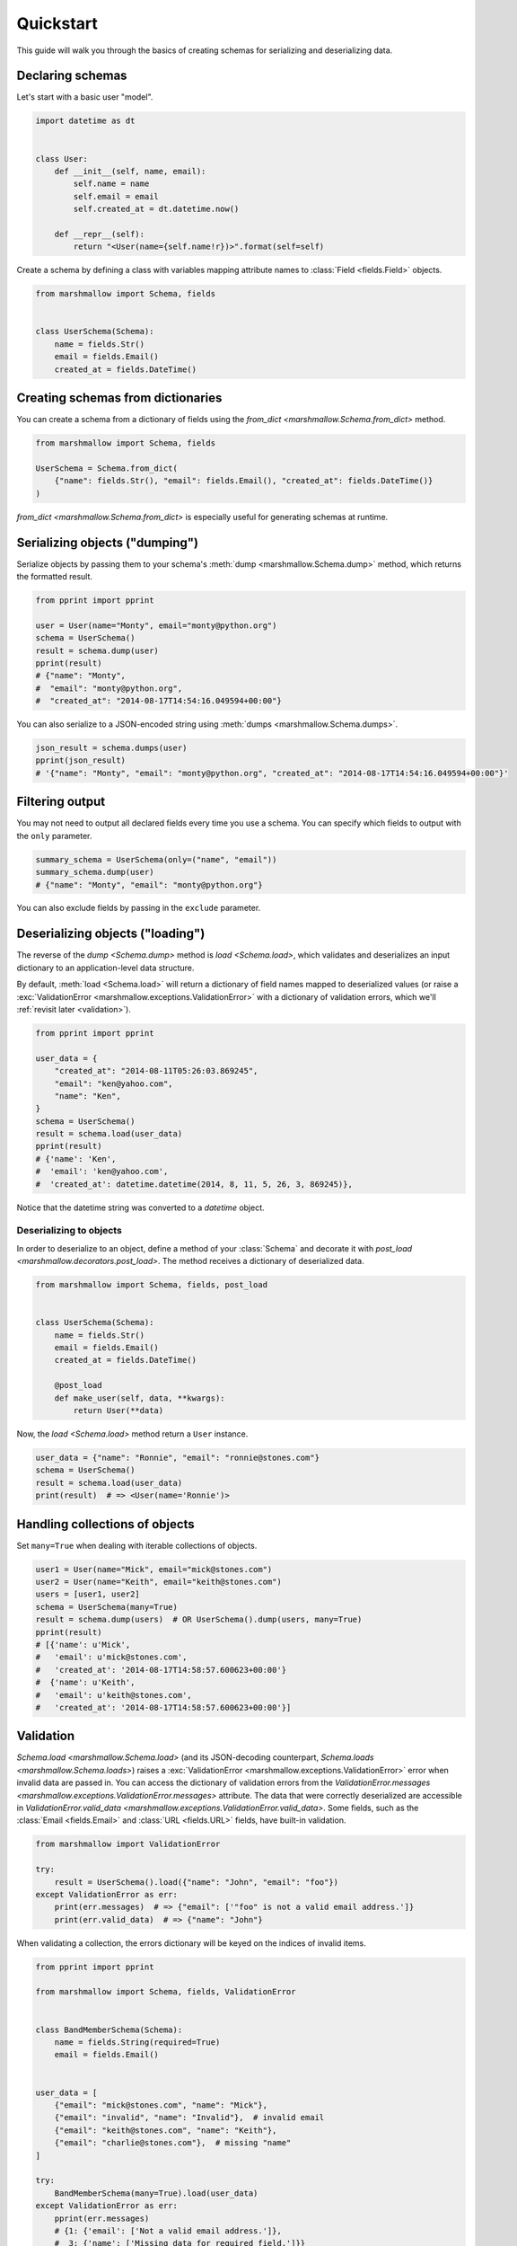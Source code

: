 Quickstart
==========

This guide will walk you through the basics of creating schemas for serializing and deserializing data.

Declaring schemas
-----------------

Let's start with a basic user "model".

.. code-block:: python

    import datetime as dt


    class User:
        def __init__(self, name, email):
            self.name = name
            self.email = email
            self.created_at = dt.datetime.now()

        def __repr__(self):
            return "<User(name={self.name!r})>".format(self=self)


Create a schema by defining a class with variables mapping attribute names to :class:`Field <fields.Field>` objects.

.. code-block:: python

    from marshmallow import Schema, fields


    class UserSchema(Schema):
        name = fields.Str()
        email = fields.Email()
        created_at = fields.DateTime()

.. seealso::

    For a full reference on the available field classes, see the :ref:`fields module documentation <api_fields>`.

Creating schemas from dictionaries
----------------------------------

You can create a schema from a dictionary of fields using the `from_dict <marshmallow.Schema.from_dict>` method.

.. code-block:: python

    from marshmallow import Schema, fields

    UserSchema = Schema.from_dict(
        {"name": fields.Str(), "email": fields.Email(), "created_at": fields.DateTime()}
    )

`from_dict <marshmallow.Schema.from_dict>` is especially useful for generating schemas at runtime.

Serializing objects ("dumping")
-------------------------------

Serialize objects by passing them to your schema's :meth:`dump <marshmallow.Schema.dump>` method, which returns the formatted result.

.. code-block:: python

    from pprint import pprint

    user = User(name="Monty", email="monty@python.org")
    schema = UserSchema()
    result = schema.dump(user)
    pprint(result)
    # {"name": "Monty",
    #  "email": "monty@python.org",
    #  "created_at": "2014-08-17T14:54:16.049594+00:00"}

You can also serialize to a JSON-encoded string using :meth:`dumps <marshmallow.Schema.dumps>`.

.. code-block:: python

    json_result = schema.dumps(user)
    pprint(json_result)
    # '{"name": "Monty", "email": "monty@python.org", "created_at": "2014-08-17T14:54:16.049594+00:00"}'

Filtering output
----------------

You may not need to output all declared fields every time you use a schema. You can specify which fields to output with the ``only`` parameter.

.. code-block:: python

    summary_schema = UserSchema(only=("name", "email"))
    summary_schema.dump(user)
    # {"name": "Monty", "email": "monty@python.org"}

You can also exclude fields by passing in the ``exclude`` parameter.


Deserializing objects ("loading")
---------------------------------

The reverse of the `dump <Schema.dump>` method is `load <Schema.load>`, which validates and deserializes 
an input dictionary to an application-level data structure. 

By default, :meth:`load <Schema.load>` will return a dictionary of field names mapped to deserialized values (or raise a :exc:`ValidationError <marshmallow.exceptions.ValidationError>` 
with a dictionary of validation errors, which we'll :ref:`revisit later <validation>`).

.. code-block:: python

    from pprint import pprint

    user_data = {
        "created_at": "2014-08-11T05:26:03.869245",
        "email": "ken@yahoo.com",
        "name": "Ken",
    }
    schema = UserSchema()
    result = schema.load(user_data)
    pprint(result)
    # {'name': 'Ken',
    #  'email': 'ken@yahoo.com',
    #  'created_at': datetime.datetime(2014, 8, 11, 5, 26, 3, 869245)},

Notice that the datetime string was converted to a `datetime` object.

Deserializing to objects
++++++++++++++++++++++++

In order to deserialize to an object, define a method of your :class:`Schema` and decorate it with `post_load <marshmallow.decorators.post_load>`. The method receives a dictionary of deserialized data.

.. code-block:: python

    from marshmallow import Schema, fields, post_load


    class UserSchema(Schema):
        name = fields.Str()
        email = fields.Email()
        created_at = fields.DateTime()

        @post_load
        def make_user(self, data, **kwargs):
            return User(**data)

Now, the `load <Schema.load>` method return a ``User`` instance.

.. code-block:: python

    user_data = {"name": "Ronnie", "email": "ronnie@stones.com"}
    schema = UserSchema()
    result = schema.load(user_data)
    print(result)  # => <User(name='Ronnie')>

Handling collections of objects
-------------------------------

Set ``many=True`` when dealing with iterable collections of objects.

.. code-block:: python

    user1 = User(name="Mick", email="mick@stones.com")
    user2 = User(name="Keith", email="keith@stones.com")
    users = [user1, user2]
    schema = UserSchema(many=True)
    result = schema.dump(users)  # OR UserSchema().dump(users, many=True)
    pprint(result)
    # [{'name': u'Mick',
    #   'email': u'mick@stones.com',
    #   'created_at': '2014-08-17T14:58:57.600623+00:00'}
    #  {'name': u'Keith',
    #   'email': u'keith@stones.com',
    #   'created_at': '2014-08-17T14:58:57.600623+00:00'}]


.. _validation:

Validation
----------

`Schema.load <marshmallow.Schema.load>` (and its JSON-decoding counterpart, `Schema.loads <marshmallow.Schema.loads>`) raises a :exc:`ValidationError <marshmallow.exceptions.ValidationError>` error when invalid data are passed in. You can access the dictionary of validation errors from the `ValidationError.messages <marshmallow.exceptions.ValidationError.messages>` attribute. The data that were correctly deserialized are accessible in `ValidationError.valid_data <marshmallow.exceptions.ValidationError.valid_data>`. Some fields, such as the :class:`Email <fields.Email>` and :class:`URL <fields.URL>` fields, have built-in validation.

.. code-block:: python

    from marshmallow import ValidationError

    try:
        result = UserSchema().load({"name": "John", "email": "foo"})
    except ValidationError as err:
        print(err.messages)  # => {"email": ['"foo" is not a valid email address.']}
        print(err.valid_data)  # => {"name": "John"}


When validating a collection, the errors dictionary will be keyed on the indices of invalid items.

.. code-block:: python

    from pprint import pprint

    from marshmallow import Schema, fields, ValidationError


    class BandMemberSchema(Schema):
        name = fields.String(required=True)
        email = fields.Email()


    user_data = [
        {"email": "mick@stones.com", "name": "Mick"},
        {"email": "invalid", "name": "Invalid"},  # invalid email
        {"email": "keith@stones.com", "name": "Keith"},
        {"email": "charlie@stones.com"},  # missing "name"
    ]

    try:
        BandMemberSchema(many=True).load(user_data)
    except ValidationError as err:
        pprint(err.messages)
        # {1: {'email': ['Not a valid email address.']},
        #  3: {'name': ['Missing data for required field.']}}

You can perform additional validation for a field by passing the ``validate`` argument.
There are a number of built-in validators in the :ref:`marshmallow.validate <api_validators>` module.

.. code-block:: python

    from pprint import pprint

    from marshmallow import Schema, fields, validate, ValidationError


    class UserSchema(Schema):
        name = fields.Str(validate=validate.Length(min=1))
        permission = fields.Str(validate=validate.OneOf(["read", "write", "admin"]))
        age = fields.Int(validate=validate.Range(min=18, max=40))


    in_data = {"name": "", "permission": "invalid", "age": 71}
    try:
        UserSchema().load(in_data)
    except ValidationError as err:
        pprint(err.messages)
        # {'age': ['Must be greater than or equal to 18 and less than or equal to 40.'],
        #  'name': ['Shorter than minimum length 1.'],
        #  'permission': ['Must be one of: read, write, admin.']}


You may implement your own validators.
A validator is a callable that accepts a single argument, the value to validate.
If validation fails, the callable should raise a :exc:`ValidationError <marshmallow.exceptions.ValidationError>`
with a useful error message or return ``False`` (for a generic error message).

.. code-block:: python

    from marshmallow import Schema, fields, ValidationError


    def validate_quantity(n):
        if n < 0:
            raise ValidationError("Quantity must be greater than 0.")
        if n > 30:
            raise ValidationError("Quantity must not be greater than 30.")


    class ItemSchema(Schema):
        quantity = fields.Integer(validate=validate_quantity)


    in_data = {"quantity": 31}
    try:
        result = ItemSchema().load(in_data)
    except ValidationError as err:
        print(err.messages)  # => {'quantity': ['Quantity must not be greater than 30.']}

You may also pass a collection (list, tuple, generator) of callables to ``validate``.

.. warning::

    Validation occurs on deserialization but not on serialization. 
    To improve serialization performance, data passed to `Schema.dump <marshmallow.Schema.dump>` 
    are considered valid.

.. seealso::

    You can register a custom error handler function for a schema by overriding the 
    :func:`handle_error <Schema.handle_error>` method. 
    See the :doc:`extending` page for more info.

.. seealso::

    Need schema-level validation? See the :ref:`Extending Schemas <schema_validation>` page.


Field validators as methods
+++++++++++++++++++++++++++

It is sometimes convenient to write validators as methods. Use the `validates <marshmallow.decorators.validates>` decorator to register field validator methods.

.. code-block:: python

    from marshmallow import fields, Schema, validates, ValidationError


    class ItemSchema(Schema):
        quantity = fields.Integer()

        @validates("quantity")
        def validate_quantity(self, value):
            if value < 0:
                raise ValidationError("Quantity must be greater than 0.")
            if value > 30:
                raise ValidationError("Quantity must not be greater than 30.")


Required fields
---------------

Make a field required by passing ``required=True``. An error will be raised if the the value is missing from the input to `Schema.load <marshmallow.Schema.load>`.

To customize the error message for required fields, pass a `dict` with a ``required`` key as the ``error_messages`` argument for the field.

.. code-block:: python

    from pprint import pprint

    from marshmallow import Schema, fields, ValidationError


    class UserSchema(Schema):
        name = fields.String(required=True)
        age = fields.Integer(required=True, error_messages={"required": "Age is required."})
        city = fields.String(
            required=True,
            error_messages={"required": {"message": "City required", "code": 400}},
        )
        email = fields.Email()


    try:
        result = UserSchema().load({"email": "foo@bar.com"})
    except ValidationError as err:
        pprint(err.messages)
        # {'age': ['Age is required.'],
        # 'city': {'code': 400, 'message': 'City required'},
        # 'name': ['Missing data for required field.']}


Partial loading
---------------

When using the same schema in multiple places, you may only want to skip ``required``
validation by passing ``partial``.

.. code-block:: python

    class UserSchema(Schema):
        name = fields.String(required=True)
        age = fields.Integer(required=True)


    result = UserSchema().load({"age": 42}, partial=("name",))
    # OR UserSchema(partial=('name',)).load({'age': 42})
    print(result)  # => {'age': 42}

You can ignore missing fields entirely by setting ``partial=True``.

.. code-block:: python

    class UserSchema(Schema):
        name = fields.String(required=True)
        age = fields.Integer(required=True)


    result = UserSchema().load({"age": 42}, partial=True)
    # OR UserSchema(partial=True).load({'age': 42})
    print(result)  # => {'age': 42}

Specifying defaults
-------------------

`load_default` specifies the default deserialization value for a field.
Likewise, `dump_default` specifies the default serialization value.

.. code-block:: python

    class UserSchema(Schema):
        id = fields.UUID(load_default=uuid.uuid1)
        birthdate = fields.DateTime(dump_default=dt.datetime(2017, 9, 29))


    UserSchema().load({})
    # {'id': UUID('337d946c-32cd-11e8-b475-0022192ed31b')}
    UserSchema().dump({})
    # {'birthdate': '2017-09-29T00:00:00+00:00'}

.. _unknown:

Handling unknown fields
-----------------------

By default, :meth:`load <Schema.load>` will raise a :exc:`ValidationError <marshmallow.exceptions.ValidationError>` if it encounters a key with no matching ``Field`` in the schema.

This behavior can be modified with the ``unknown`` option, which accepts one of the following:

- `RAISE <marshmallow.utils.RAISE>` (default): raise a :exc:`ValidationError <marshmallow.exceptions.ValidationError>`
  if there are any unknown fields
- `EXCLUDE <marshmallow.utils.EXCLUDE>`: exclude unknown fields
- `INCLUDE <marshmallow.utils.INCLUDE>`: accept and include the unknown fields

You can specify ``unknown`` in the *class Meta* of your `Schema <marshmallow.Schema>`,

.. code-block:: python

    from marshmallow import Schema, INCLUDE


    class UserSchema(Schema):
        class Meta:
            unknown = INCLUDE

at instantiation time,

.. code-block:: python

    schema = UserSchema(unknown=INCLUDE)

or when calling `load <Schema.load>`.

.. code-block:: python

    UserSchema().load(data, unknown=INCLUDE)

The ``unknown`` option value set in :meth:`load <Schema.load>` will override the value applied at instantiation time, which itself will override the value defined in the *class Meta*.

This order of precedence allows you to change the behavior of a schema for different contexts.


Validation without deserialization
----------------------------------

If you only need to validate input data (without deserializing to an object), you can use `Schema.validate <marshmallow.Schema.validate>`.

.. code-block:: python

    errors = UserSchema().validate({"name": "Ronnie", "email": "invalid-email"})
    print(errors)  # {'email': ['Not a valid email address.']}


"Read-only" and "write-only" fields
-----------------------------------

In the context of a web API, the ``dump_only`` and ``load_only`` parameters are conceptually equivalent to "read-only" and "write-only" fields, respectively.

.. code-block:: python

    class UserSchema(Schema):
        name = fields.Str()
        # password is "write-only"
        password = fields.Str(load_only=True)
        # created_at is "read-only"
        created_at = fields.DateTime(dump_only=True)

.. warning::

    When loading, dump-only fields are considered unknown. If the ``unknown`` option is set to ``INCLUDE``, values with keys corresponding to those fields are therefore loaded with no validation.

Specifying serialization/deserialization keys
---------------------------------------------

Schemas will (de)serialize an input dictionary from/to an output dictionary whose keys are identical to the field names.
If you are consuming and producing data that does not match your schema, you can specify the output keys via the `data_key` argument.

.. code-block:: python

    class UserSchema(Schema):
        name = fields.String()
        email = fields.Email(data_key="emailAddress")


    s = UserSchema()

    data = {"name": "Mike", "email": "foo@bar.com"}
    result = s.dump(data)
    # {'name': u'Mike',
    # 'emailAddress': 'foo@bar.com'}

    data = {"name": "Mike", "emailAddress": "foo@bar.com"}
    result = s.load(data)
    # {'name': u'Mike',
    # 'email': 'foo@bar.com'}


.. _meta_options:

Implicit field creation
-----------------------

.. warning::

    Implicit field creation is deprecated and is removed in marshmallow 4.
    Fields should be declared explicitly.

    .. code-block:: python

        # 3.x
        class UserSchema(Schema):
            class Meta:
                fields = ("name", "birthdate")


        # 4.x
        class UserSchema(Schema):
            name = fields.String()
            email = fields.Date()

When your model has many attributes, specifying the field type for every attribute can get repetitive, especially when many of the attributes are already native Python datatypes.

The ``fields`` option allows you to specify implicitly-created fields. marshmallow will choose an appropriate field type based on the attribute's type.

Let's refactor our User schema to be more concise.

.. code-block:: python

    class UserSchema(Schema):
        uppername = fields.Function(lambda obj: obj.name.upper())

        class Meta:
            fields = ("name", "email", "created_at", "uppername")

Note that ``name`` will be automatically formatted as a :class:`String <marshmallow.fields.String>` and ``created_at`` will be formatted as a :class:`DateTime <marshmallow.fields.DateTime>`.

.. note::

    If instead you want to specify which field names to include *in addition* to the explicitly declared fields, you can use the ``additional`` option.

    The schema below is equivalent to above:

    .. code-block:: python

        class UserSchema(Schema):
            uppername = fields.Function(lambda obj: obj.name.upper())

            class Meta:
                # No need to include 'uppername'
                additional = ("name", "email", "created_at")

Next steps
----------
- Need to represent relationships between objects? See the :doc:`nesting` page.
- Want to create your own field type? See the :doc:`custom_fields` page.
- Need to add schema-level validation, post-processing, or error handling behavior? See the :doc:`extending` page.
- For example applications using marshmallow, check out the :doc:`examples` page.
